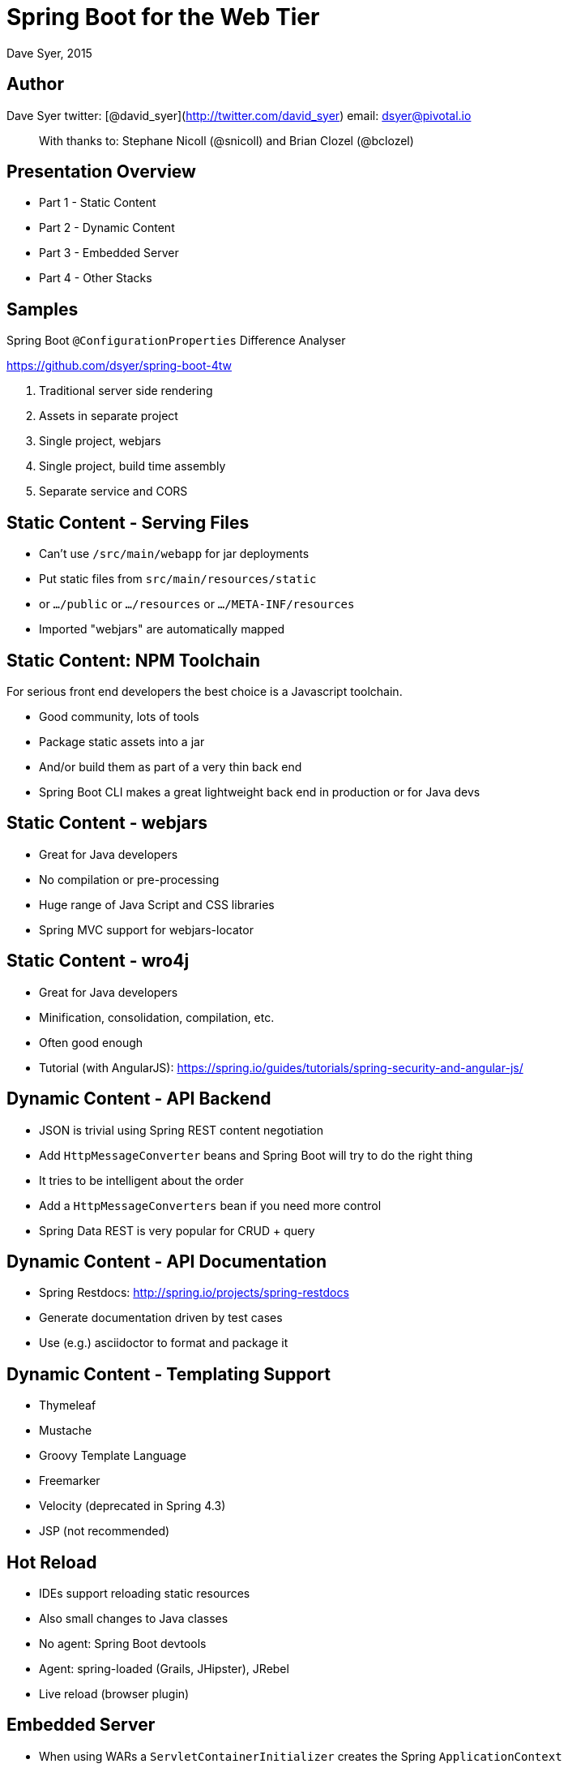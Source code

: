 = Spring Boot for the Web Tier
Dave Syer, 2015
:backend: deckjs
:deckjs_transition: fade
:navigation:
:menu:
:goto:
:status:
:source-highlighter: pygments
:deckjs_theme: spring
:deckjsdir: ../deck.js

== Author

Dave Syer   
twitter: [@david_syer](http://twitter.com/david_syer)   
email: dsyer@pivotal.io   

> With thanks to: Stephane Nicoll (@snicoll) and Brian Clozel (@bclozel)

== Presentation Overview
* Part 1 - Static Content
* Part 2 - Dynamic Content
* Part 3 - Embedded Server
* Part 4 - Other Stacks

== Samples

Spring Boot `@ConfigurationProperties` Difference Analyser

https://github.com/dsyer/spring-boot-4tw

1. Traditional server side rendering
2. Assets in separate project
3. Single project, webjars
4. Single project, build time assembly
5. Separate service and CORS

== Static Content - Serving Files
* Can't use `/src/main/webapp` for jar deployments
* Put static files from `src/main/resources/static`
* or `.../public` or `.../resources` or `.../META-INF/resources`
* Imported "webjars" are automatically mapped

// Demo here will show a simple index.html and webjar

== Static Content: NPM Toolchain
For serious front end developers the best choice is a Javascript
toolchain.

* Good community, lots of tools
* Package static assets into a jar
* And/or build them as part of a very thin back end
* Spring Boot CLI makes a great lightweight back end in production or for Java devs

// Demo NPM toolchain. Show Spring Boot CLI app for backend.

== Static Content - webjars
* Great for Java developers
* No compilation or pre-processing
* Huge range of Java Script and CSS libraries
* Spring MVC support for webjars-locator

== Static Content - wro4j
* Great for Java developers
* Minification, consolidation, compilation, etc.
* Often good enough
* Tutorial (with AngularJS): https://spring.io/guides/tutorials/spring-security-and-angular-js/

== Dynamic Content - API Backend
* JSON is trivial using Spring REST content negotiation
* Add `HttpMessageConverter` beans and Spring Boot will try to do the right thing
* It tries to be intelligent about the order
* Add a `HttpMessageConverters` bean if you need more control
* Spring Data REST is very popular for CRUD + query

== Dynamic Content - API Documentation
* Spring Restdocs: http://spring.io/projects/spring-restdocs
* Generate documentation driven by test cases
* Use (e.g.) asciidoctor to format and package it

== Dynamic Content - Templating Support
* Thymeleaf
* Mustache
* Groovy Template Language
* Freemarker
* Velocity (deprecated in Spring 4.3)
* JSP (not recommended)

// Demo Mustache templates.

== Hot Reload

* IDEs support reloading static resources
* Also small changes to Java classes
* No agent: Spring Boot devtools
* Agent: spring-loaded (Grails, JHipster), JRebel
* Live reload (browser plugin)

== Embedded Server
* When using WARs a `ServletContainerInitializer` creates the Spring `ApplicationContext`
* When running embedded the `ApplicationContext` creates the Server
* Expects a single `EmbeddedServletContainerFactory` bean
* Odd dance for `WebApplicationContext.getServletContext()` and `ServletConfigAware`

== Embedded Server - Initialization
* The following beans are used to configure the server:
  * `Servlet`
  * `Filter`
  * `ServletRequestListener`
  * `ServletRequestAttributeListener`
  * `HttpSessionAttributeListener`
  * `HttpSessionListener`
  * `ServletContextListener`

== Embedded Server - Initialization
* For more control use 
  * `ServletRegistrationBean`
  * `FilterRegistrationBean`
  * `ServletListenerRegistrationBean`

```java
@Bean
public ServletRegistrationBean myServlet() {
    ServletRegistrationBean bean = 
        new ServletRegistrationBean(new MyServlet(), "/mine");
    bean.setAsyncSupported(false);
    bean.setInitParameters(Collections.singletonMap("debug", "true"));
    return bean;
}

@Bean
public FilterRegistrationBean myFilter() {
    return new FilterRegistrationBean(new MyFilter(), myServlet());
}
```

== Embedded Server - Initialization
* By design the following are not called with embedded servers:
  * `javax.servlet.ServletContainerInitializer`
  * `org.springframework.web.WebApplicationInitializer`
* Use `o.s.boot.context.embedded.ServletContextInitializer`

```java
  /**
   * Configure the given {@link ServletContext} with any servlets, filters, listeners
   * context-params and attributes necessary for initialization.
   * @param servletContext the {@code ServletContext} to initialize
   * @throws ServletException if any call against the given {@code ServletContext}
   * throws a {@code ServletException}
   */
  void onStartup(ServletContext servletContext) throws ServletException;
```

== Embedded Server - Customization
* Use `ServerProperties` (e.g. `server.port=8080`)
* `EmbeddedServletContainerCustomizer`
  * Customize common things (e.g. the `port`, `error-pages`, `context-path`)
* Tomcat Specific
  * `TomcatConnectorCustomizer`
  * `TomcatContextCustomizer`
* Jetty Specific
  * `JettyServerCustomizer`
* Undertow Specific
  * `UndertowBuilderCustomizer`

== Embedded Server - Tomcat Behind Proxy
* Running behind nginx or Apache HTTPD is a common option
* Especially useful with SSL termination
* Real IP and SSL information is passed in headers

```
server.tomcat.protocol-header=x-forwarded-proto
server.tomcat.remote-ip-header=x-forwarded-for
```

> Spring Boot 1.3.0 supports other containers in a similar way

== Other Stacks

* JAX-RS: Jersey 1.x, Jersey 2.x, CXF (allegedly works)
* Netty and NIO: Ratpack https://github.com/dsyer/spring-boot-ratpack[dsyer/spring-boot-ratpack]
* Servlet 2.5 https://github.com/scratches/spring-boot-legacy[scratches/spring-boot-legacy]
* Vaadin https://github.com/peholmst/vaadin4spring/tree/master/spring-boot-vaadin[peholmst/vaadin4spring]

== Ratpack

> Originally inspired by Sinatra, but now pretty much
> diverged. Provides a nice programming model on top of Netty
> (taking advantage of non-blocking IO where possible).

2 approaches:

* Ratpack embeds Spring (and uses it as a `Registry`), supported natively in Ratpack
* Spring embeds Ratpack (and uses it as an HTTP listener) = spring-boot-ratpack

== Spring Boot embedding Ratpack

Trivial example (single `Handler`):

```java
@Bean
public Handler handler() {
    return (context) -> {
        context.render("Hello World");
    };
}
```

== Spring Boot embedding Ratpack

More interesting example (`Action<Chain>` registers `Handlers`):

```java
@Bean
public Handler hello() {
    return (context) -> {
        context.render("Hello World");
    };
}

@Bean
public Action<Chain> handlers() {
    return (chain) -> {
        chain.get(hello());
    };
}
```

== Spring Boot Ratpack DSL

A valid Ratpack Groovy application:

```groovy
ratpack {
  handlers {
    get {
      render "Hello World"
    }
  }
}
```

launched with Spring Boot:

```
$ spring run app.groovy
```

== Samples

Spring Boot `@ConfigurationProperties` Difference Analyser

https://github.com/dsyer/spring-boot-4tw

1. Traditional server side rendering: spring-boot-4tw
2. Assets in separate project: spring-boot-4tw-webjs, spring-boot-4tw-client
3. Single project, webjars: spring-boot-4tw-webjars
4. Single project, build time assembly: spring-boot-4tw-wro4j
5. Separate service and CORS: spring-boot-4tw-versions-provider


== Questions?

* http://projects.spring.io/spring-boot/
* http://projects.spring.io/spring-restdocs/
* https://github.com/dsyer/spring-boot-4tw
* https://github.com/SpringOne2GX-2014/spring-boot-for-the-web-tier

